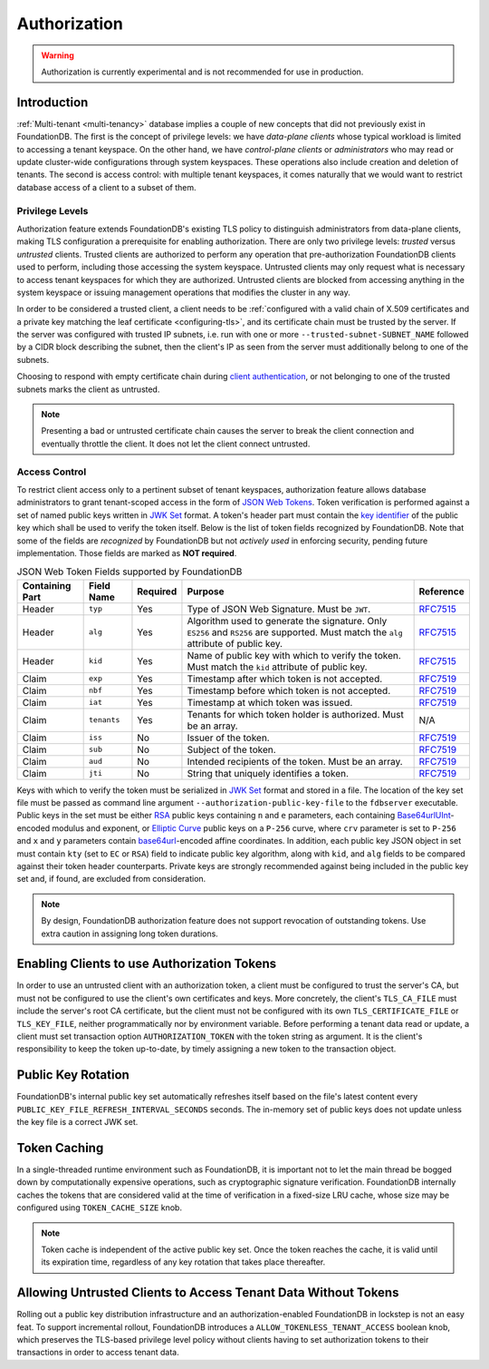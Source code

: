 #############
Authorization
#############

.. warning :: Authorization is currently experimental and is not recommended for use in production.

Introduction
============

:ref:`Multi-tenant <multi-tenancy>` database implies a couple of new concepts that did not previously exist in FoundationDB.
The first is the concept of privilege levels: we have *data-plane clients* whose typical workload is limited to accessing a tenant keyspace.
On the other hand, we have *control-plane clients* or *administrators* who may read or update cluster-wide configurations through system keyspaces.
These operations also include creation and deletion of tenants.
The second is access control: with multiple tenant keyspaces, it comes naturally that we would want to restrict database access of a client to a subset of them.

Privilege Levels
----------------

Authorization feature extends FoundationDB's existing TLS policy to distinguish administrators from data-plane clients,
making TLS configuration a prerequisite for enabling authorization.
There are only two privilege levels: *trusted* versus *untrusted* clients.
Trusted clients are authorized to perform any operation that pre-authorization FoundationDB clients used to perform, including those accessing the system keyspace.
Untrusted clients may only request what is necessary to access tenant keyspaces for which they are authorized.
Untrusted clients are blocked from accessing anything in the system keyspace or issuing management operations that modifies the cluster in any way.

In order to be considered a trusted client, a client needs to be :ref:`configured with a valid chain of X.509 certificates and a private key matching the leaf certificate <configuring-tls>`,
and its certificate chain must be trusted by the server.
If the server was configured with trusted IP subnets, i.e. run with one or more ``--trusted-subnet-SUBNET_NAME`` followed by a CIDR block describing the subnet,
then the client's IP as seen from the server must additionally belong to one of the subnets.

Choosing to respond with empty certificate chain during `client authentication <https://www.rfc-editor.org/rfc/rfc5246#section-7.4.6>`_,
or not belonging to one of the trusted subnets marks the client as untrusted.

.. note:: Presenting a bad or untrusted certificate chain causes the server to break the client connection and eventually throttle the client.
          It does not let the client connect untrusted.

Access Control
--------------

To restrict client access only to a pertinent subset of tenant keyspaces, authorization feature allows database administrators
to grant tenant-scoped access in the form of `JSON Web Tokens <https://www.rfc-editor.org/rfc/rfc7519>`_.
Token verification is performed against a set of named public keys written in `JWK Set <https://www.rfc-editor.org/rfc/rfc7517#section-5>`_ format.
A token's header part must contain the `key identifier <https://www.rfc-editor.org/rfc/rfc7515.html#section-4.1.4>`_ of the public key which shall be used to verify the token itself.
Below is the list of token fields recognized by FoundationDB.
Note that some of the fields are *recognized* by FoundationDB but not *actively used* in enforcing security, pending future implementation.
Those fields are marked as **NOT required**.


.. table:: JSON Web Token Fields supported by FoundationDB
   :align: left
   :widths: auto

   =============== =========== ======== ==================================================== ===========================================================================
   Containing Part Field Name  Required Purpose                                              Reference
   =============== =========== ======== ==================================================== ===========================================================================
   Header          ``typ``     Yes      Type of JSON Web Signature. Must be ``JWT``.         `RFC7515 <https://www.rfc-editor.org/rfc/rfc7515#section-4.1.9>`__
   Header          ``alg``     Yes      Algorithm used to generate the signature. Only       `RFC7515 <https://www.rfc-editor.org/rfc/rfc7515#section-4.1.1>`__
                                        ``ES256`` and ``RS256`` are supported.
                                        Must match the ``alg`` attribute of public key.
   Header          ``kid``     Yes      Name of public key with which to verify the token.   `RFC7515 <https://www.rfc-editor.org/rfc/rfc7515#section-4.1.4>`__
                                        Must match the ``kid`` attribute of public key.
   Claim           ``exp``     Yes      Timestamp after which token is not accepted.         `RFC7519 <https://www.rfc-editor.org/rfc/rfc7519#section-4.1.4>`__
   Claim           ``nbf``     Yes      Timestamp before which token is not accepted.        `RFC7519 <https://www.rfc-editor.org/rfc/rfc7519#section-4.1.5>`__
   Claim           ``iat``     Yes      Timestamp at which token was issued.                 `RFC7519 <https://www.rfc-editor.org/rfc/rfc7519#section-4.1.6>`__
   Claim           ``tenants`` Yes      Tenants for which token holder is authorized.        N/A
                                        Must be an array.
   Claim           ``iss``     No       Issuer of the token.                                 `RFC7519 <https://www.rfc-editor.org/rfc/rfc7519#section-4.1.1>`__
   Claim           ``sub``     No       Subject of the token.                                `RFC7519 <https://www.rfc-editor.org/rfc/rfc7519#section-4.1.2>`__
   Claim           ``aud``     No       Intended recipients of the token. Must be an array.  `RFC7519 <https://www.rfc-editor.org/rfc/rfc7519#section-4.1.3>`__
   Claim           ``jti``     No       String that uniquely identifies a token.             `RFC7519 <https://www.rfc-editor.org/rfc/rfc7519#section-4.1.7>`__
   =============== =========== ======== ==================================================== ===========================================================================

Keys with which to verify the token must be serialized in `JWK Set <https://www.rfc-editor.org/rfc/rfc7517#section-5>`_ format and stored in a file.
The location of the key set file must be passed as command line argument ``--authorization-public-key-file`` to the ``fdbserver`` executable.
Public keys in the set must be either `RSA <https://datatracker.ietf.org/doc/html/rfc7518#section-6.3>`_ public keys
containing ``n`` and ``e`` parameters, each containing `Base64urlUInt <https://www.rfc-editor.org/rfc/rfc7518#section-2>`_-encoded modulus and exponent,
or `Elliptic Curve <https://datatracker.ietf.org/doc/html/rfc7518#section-6.2>`_ public keys on a ``P-256`` curve,
where ``crv`` parameter is set to ``P-256`` and ``x`` and ``y`` parameters contain
`base64url <https://datatracker.ietf.org/doc/html/rfc4648#section-5>`_-encoded affine coordinates.
In addition, each public key JSON object in set must contain ``kty`` (set to ``EC`` or ``RSA``) field to indicate public key algorithm,
along with ``kid``, and ``alg`` fields to be compared against their token header counterparts.
Private keys are strongly recommended against being included in the public key set and, if found, are excluded from consideration.

.. note:: By design, FoundationDB authorization feature does not support revocation of outstanding tokens. Use extra caution in assigning long token durations.

Enabling Clients to use Authorization Tokens
============================================

In order to use an untrusted client with an authorization token, a client must be configured to trust the server's CA,
but must not be configured to use the client's own certificates and keys.
More concretely, the client's ``TLS_CA_FILE`` must include the server's root CA certificate,
but the client must not be configured with its own ``TLS_CERTIFICATE_FILE`` or ``TLS_KEY_FILE``, neither programmatically nor by environment variable.
Before performing a tenant data read or update, a client must set transaction option ``AUTHORIZATION_TOKEN`` with the token string as argument.
It is the client's responsibility to keep the token up-to-date, by timely assigning a new token to the transaction object.

Public Key Rotation
===================

FoundationDB's internal public key set automatically refreshes itself based on the file's latest content every ``PUBLIC_KEY_FILE_REFRESH_INTERVAL_SECONDS`` seconds.
The in-memory set of public keys does not update unless the key file is a correct JWK set.

Token Caching
=============

In a single-threaded runtime environment such as FoundationDB, it is important not to let the main thread be bogged down by computationally expensive operations,
such as cryptographic signature verification. FoundationDB internally caches the tokens that are considered valid at the time of verification in a fixed-size LRU cache,
whose size may be configured using ``TOKEN_CACHE_SIZE`` knob.

.. note:: Token cache is independent of the active public key set. Once the token reaches the cache, it is valid until its expiration time,
          regardless of any key rotation that takes place thereafter.

Allowing Untrusted Clients to Access Tenant Data Without Tokens
===============================================================

Rolling out a public key distribution infrastructure and an authorization-enabled FoundationDB in lockstep is not an easy feat.
To support incremental rollout, FoundationDB introduces a ``ALLOW_TOKENLESS_TENANT_ACCESS`` boolean knob,
which preserves the TLS-based privilege level policy without clients having to set authorization tokens to their transactions in order to access tenant data.

